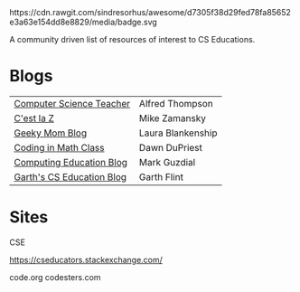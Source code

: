 #+BEGIN_QUOTE

#+BEGIN_EXPORT html

https://cdn.rawgit.com/sindresorhus/awesome/d7305f38d29fed78fa85652e3a63e154dd8e8829/media/badge.svg

#+END_EXPORT
A community driven list of resources of interest to CS Educations.


* Blogs

 
| [[http://blog.acthompson.net/][Computer Science Teacher]]  | Alfred Thompson   |
| [[http://cestlaz.github.io][C'est la Z]]                | Mike Zamansky     |
| [[http://geekymomblog.com/][Geeky Mom Blog]]            | Laura Blankenship |
| [[https://codinginmathclass.wordpress.com/][Coding in Math Class]]      | Dawn DuPriest     |
| [[https://computinged.wordpress.com/][Computing Education Blog]]  | Mark Guzdial      |
| [[https://gflint.wordpress.com/][Garth's CS Education Blog]] | Garth Flint       |


* Sites

CSE



https://cseducators.stackexchange.com/


code.org
codesters.com
